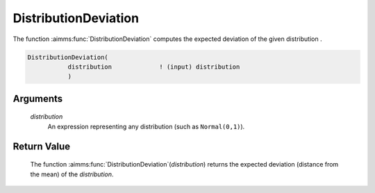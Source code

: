 .. aimms:function:: DistributionDeviation(distribution)

.. _DistributionDeviation:

DistributionDeviation
=====================

The function :aimms:func:`DistributionDeviation` computes the expected deviation
of the given distribution .

.. code-block:: aimms

    DistributionDeviation(
               distribution             ! (input) distribution
               )

Arguments
---------

    *distribution*
        An expression representing any distribution (such as ``Normal(0,1)``).

Return Value
------------

    The function :aimms:func:`DistributionDeviation`\ (*distribution*) returns the
    expected deviation (distance from the mean) of the *distribution*.

.. seealso::

    You can find more information about the deviation of a distribution in
    Appendix A of the `Language Reference <https://documentation.aimms.com/_downloads/AIMMS_ref.pdf>`__.
